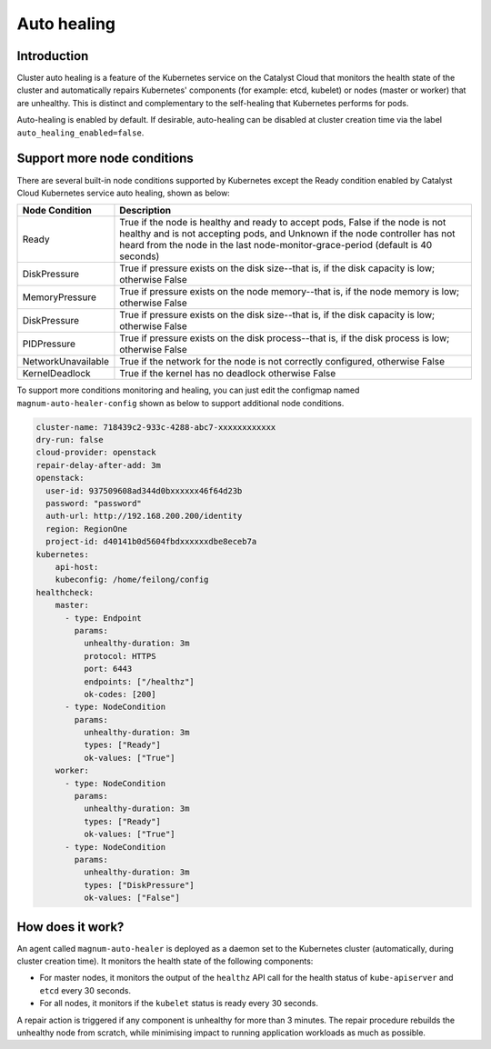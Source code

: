 .. _auto-healing:

############
Auto healing
############

************
Introduction
************

Cluster auto healing is a feature of the Kubernetes service on the Catalyst
Cloud that monitors the health state of the cluster and automatically repairs
Kubernetes' components (for example: etcd, kubelet) or nodes (master or
worker) that are unhealthy. This is distinct and complementary to the
self-healing that Kubernetes performs for pods.

Auto-healing is enabled by default. If desirable, auto-healing can be disabled
at cluster creation time via the label ``auto_healing_enabled=false``.

****************************
Support more node conditions
****************************

There are several built-in node conditions supported by Kubernetes except the
Ready condition enabled by Catalyst Cloud Kubernetes service auto healing,
shown as below:

+--------------------+----------------------------------------------------------+
| Node Condition     | Description                                              |
+====================+==========================================================+
| Ready              | True if the node is healthy and ready to accept pods,    |
|                    | False if the node is not healthy and is not accepting    |
|                    | pods, and Unknown if the node controller has not heard   |
|                    | from the node in the last node-monitor-grace-period      |
|                    | (default is 40 seconds)                                  |
+--------------------+----------------------------------------------------------+
| DiskPressure       | True if pressure exists on the disk size--that is, if    |
|                    | the disk capacity is low; otherwise False                |
+--------------------+----------------------------------------------------------+
| MemoryPressure     | True if pressure exists on the node memory--that is, if  |
|                    | the node memory is low; otherwise False                  |
+--------------------+----------------------------------------------------------+
| DiskPressure       | True if pressure exists on the disk size--that is, if    |
|                    | the disk capacity is low; otherwise False                |
+--------------------+----------------------------------------------------------+
| PIDPressure        | True if pressure exists on the disk process--that is, if |
|                    | the disk process is low; otherwise False                 |
+--------------------+----------------------------------------------------------+
| NetworkUnavailable | True if the network for the node is not correctly        |
|                    | configured, otherwise False                              |
+--------------------+----------------------------------------------------------+
| KernelDeadlock     | True if the kernel has no deadlock otherwise False       |
+--------------------+----------------------------------------------------------+

To support more conditions monitoring and healing, you can just edit the
configmap named ``magnum-auto-healer-config`` shown as below to support additional
node conditions.

.. code-block:: yaml

  cluster-name: 718439c2-933c-4288-abc7-xxxxxxxxxxxx
  dry-run: false
  cloud-provider: openstack
  repair-delay-after-add: 3m
  openstack:
    user-id: 937509608ad344d0bxxxxxx46f64d23b
    password: "password"
    auth-url: http://192.168.200.200/identity
    region: RegionOne
    project-id: d40141b0d5604fbdxxxxxxdbe8eceb7a
  kubernetes:
      api-host:
      kubeconfig: /home/feilong/config
  healthcheck:
      master:
        - type: Endpoint
          params:
            unhealthy-duration: 3m
            protocol: HTTPS
            port: 6443
            endpoints: ["/healthz"]
            ok-codes: [200]
        - type: NodeCondition
          params:
            unhealthy-duration: 3m
            types: ["Ready"]
            ok-values: ["True"]
      worker:
        - type: NodeCondition
          params:
            unhealthy-duration: 3m
            types: ["Ready"]
            ok-values: ["True"]
        - type: NodeCondition
          params:
            unhealthy-duration: 3m
            types: ["DiskPressure"]
            ok-values: ["False"]

*****************
How does it work?
*****************

An agent called ``magnum-auto-healer`` is deployed as a daemon set to the
Kubernetes cluster (automatically, during cluster creation time). It monitors
the health state of the following  components:

* For master nodes, it monitors the output of the ``healthz`` API call for
  the health status of ``kube-apiserver`` and ``etcd`` every 30 seconds.
* For all nodes, it monitors if the ``kubelet`` status is ready every 30
  seconds.

A repair action is triggered if any component is unhealthy for more than 3
minutes. The repair procedure rebuilds the unhealthy node from scratch, while
minimising impact to running application workloads as much as possible.
